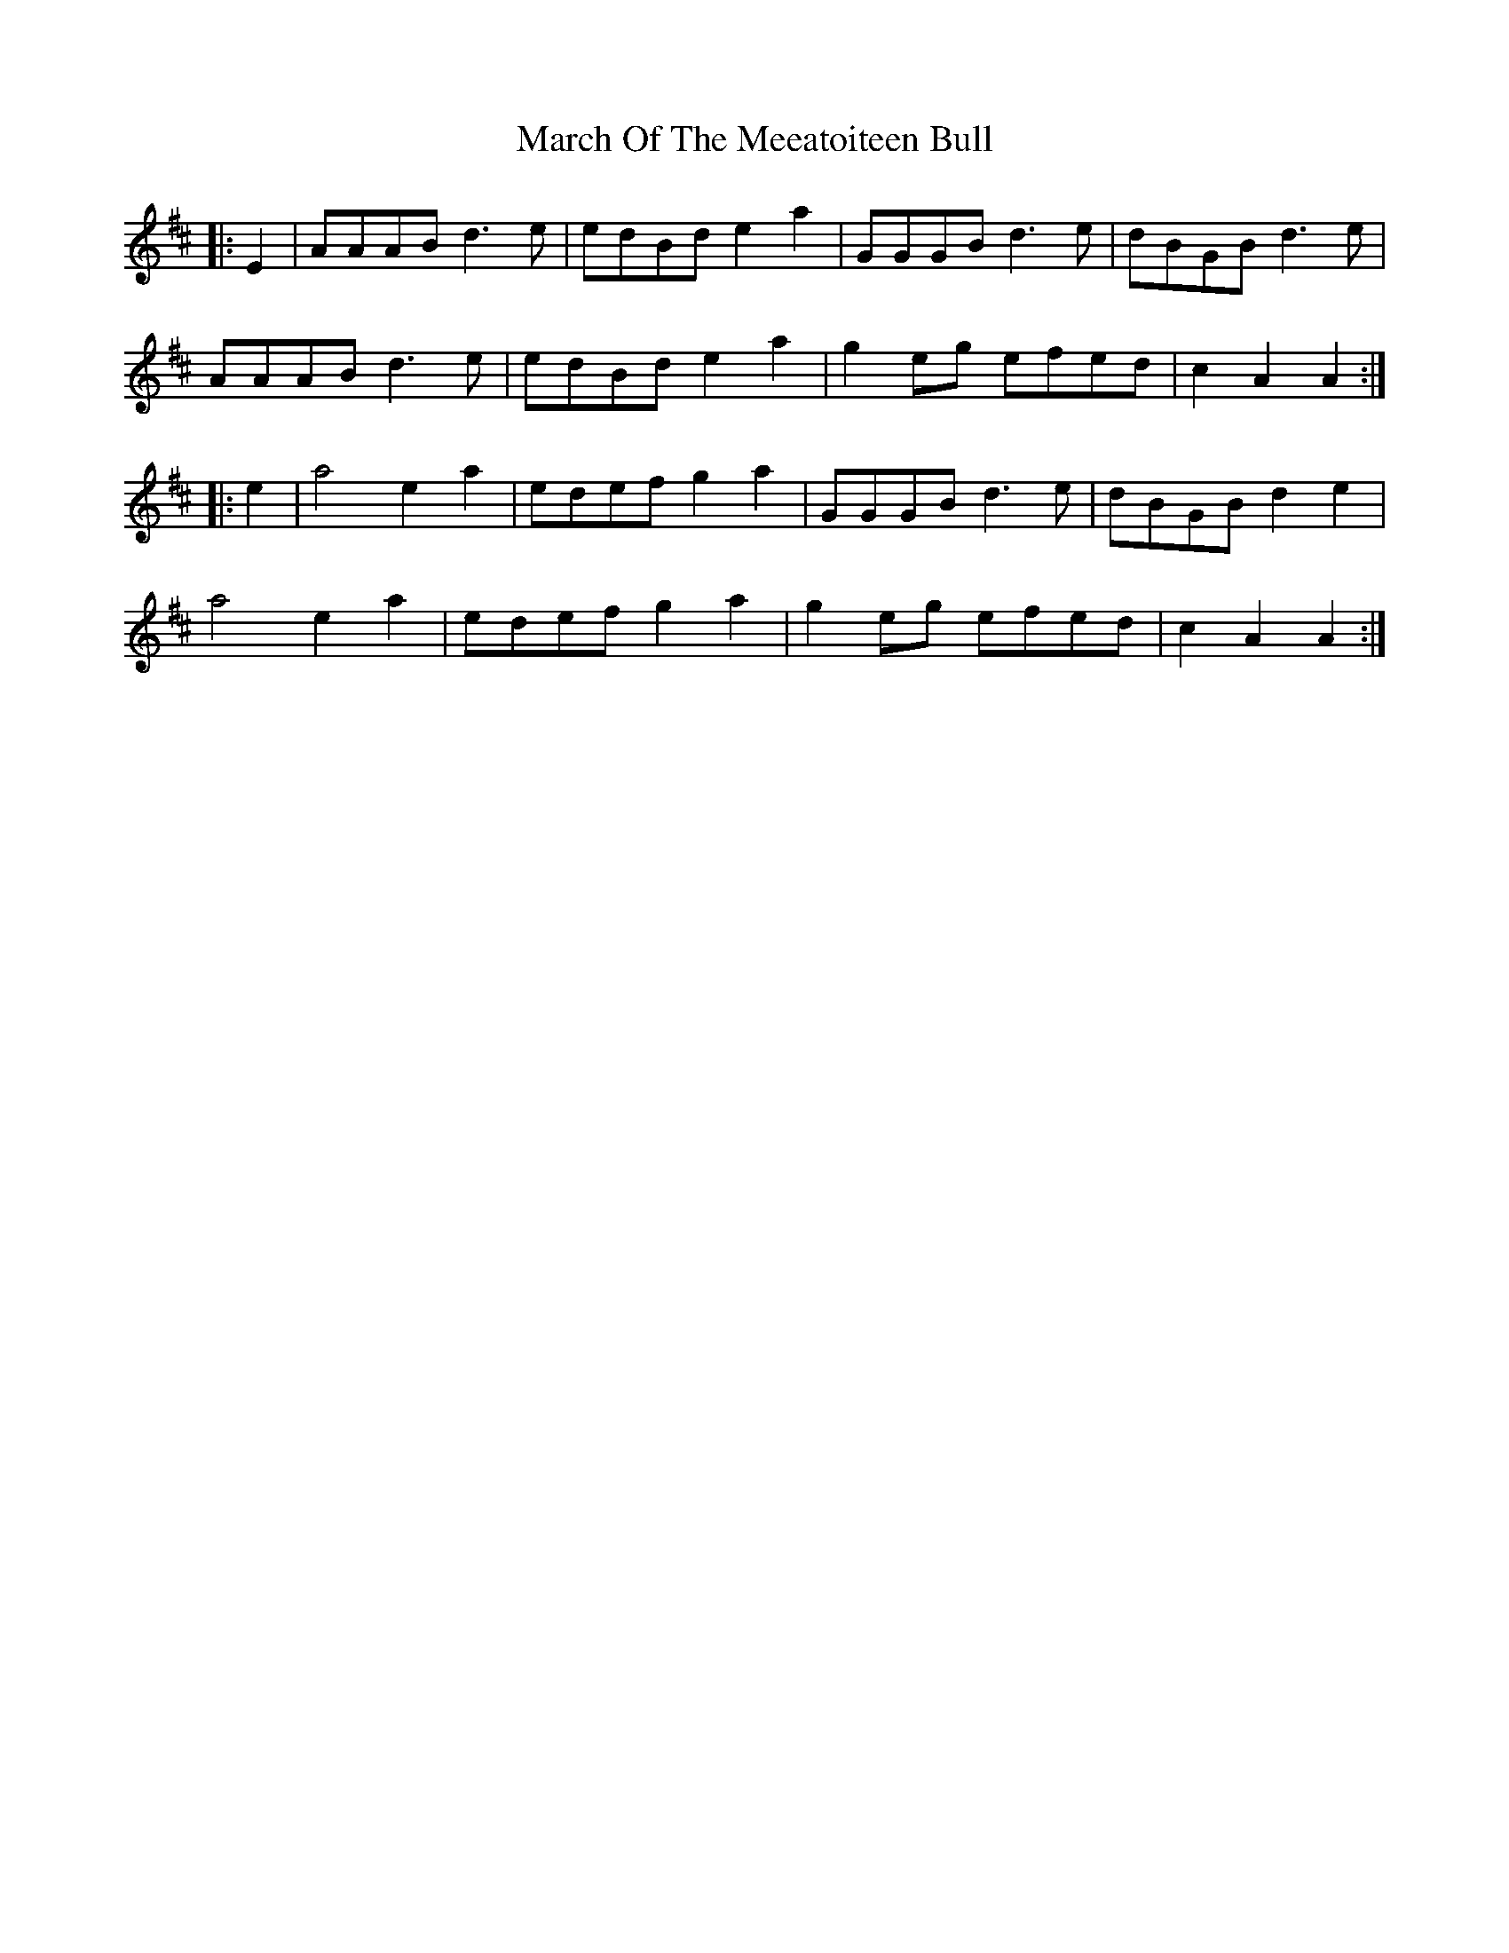 X: 25413
T: March Of The Meeatoiteen Bull
R: march
M: 
K: Amixolydian
|:E2|AAAB d3e|edBd e2a2|GGGB d3e|dBGB d3e|
AAAB d3e|edBd e2a2|g2eg efed|c2A2A2:|
|:e2|a4 e2a2|edef g2a2|GGGB d3e|dBGB d2e2|
a4 e2a2|edef g2a2|g2eg efed|c2A2A2:|

